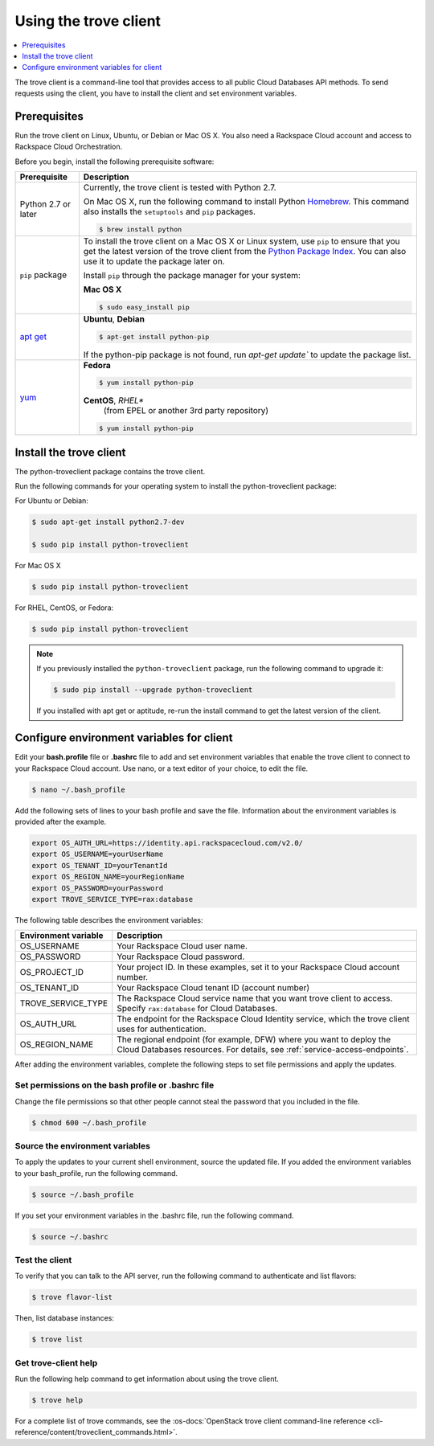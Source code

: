.. _using-trove-client:

Using the trove client
~~~~~~~~~~~~~~~~~~~~~~~~~~

.. contents::
   :local:
   :depth: 1

The trove client is a command-line tool that provides access to all public
Cloud Databases API methods. To send requests using the client, you
have to install the client and set environment variables.

Prerequisites
^^^^^^^^^^^^^^^^^^^
Run the trove client on Linux, Ubuntu, or Debian or Mac OS X. You also 
need a Rackspace Cloud account and access to Rackspace Cloud Orchestration.


Before you begin, install the following prerequisite software:

+--------------------------+-------------------------------------------------------------+
| Prerequisite             | Description                                                 |
+==========================+=============================================================+
| Python 2.7 or later      | Currently, the trove client is tested with Python 2.7.      |
|                          |                                                             |
|                          | On Mac OS X, run the following command to install Python    |
|                          | `Homebrew`_. This command also installs                     |
|                          | the ``setuptools`` and ``pip`` packages.                    |
|                          |                                                             |
|                          | .. code:: bash                                              |
|                          |                                                             |
|                          |    $ brew install python                                    |
|                          |                                                             |
+--------------------------+-------------------------------------------------------------+
| ``pip`` package          | To install the trove client on a Mac OS X or Linux system,  |
|                          | use ``pip`` to ensure that you get the                      |
|                          | latest version of the trove client from the                 | 
|                          | `Python Package Index`_. You can also use it to update the  |
|                          | package later on.                                           |
|                          |                                                             |
|                          | Install ``pip`` through the package manager for your        |
|                          | system:                                                     |
|                          |                                                             |
|                          | **Mac OS X**                                                |
|                          |                                                             |
|                          | .. code:: bash                                              |
|                          |                                                             |
|                          |    $ sudo easy_install pip                                  |
|                          |                                                             | 
+--------------------------+-------------------------------------------------------------+
|`apt get`_                | **Ubuntu**, **Debian**                                      |
|                          |                                                             |
|                          | .. code:: bash                                              |
|                          |                                                             |
|                          |    $ apt-get install python-pip                             |
|                          |                                                             |
|                          |                                                             |
|                          | If the python-pip package is not found, run                 |
|                          | `apt-get update`` to update the package list.               |
|                          |                                                             | 
+--------------------------+-------------------------------------------------------------+
| `yum`_                   | **Fedora**                                                  |
|                          |                                                             |
|                          | .. code:: bash                                              |
|                          |                                                             |
|                          |    $ yum install python-pip                                 |
|                          |                                                             |
|                          |                                                             |
|                          | **CentOS**, *RHEL**                                         |
|                          |    (from EPEL or another 3rd party repository)              |
|                          |                                                             |
|                          | .. code:: bash                                              |
|                          |                                                             |
|                          |     $ yum install python-pip                                |
+--------------------------+-------------------------------------------------------------+

.. Comment Link reference for link in table.

.. _Homebrew: https:\\brew.sh
.. _Python Package Index: http://pypi.python.org/pypi/python-novaclient
.. _apt get: https://help.ubuntu.com/community/AptGet/Howto
.. _Yum: https://docs.fedoraproject.org/en-US/Fedora_Core/5/html-single/Software_Management_Guide/


Install the trove client
^^^^^^^^^^^^^^^^^^^^^^^^^^^^^

The python-troveclient package contains the trove client.

Run the following commands for your operating system to install the python-troveclient 
package:

For Ubuntu or Debian:

.. code::

    $ sudo apt-get install python2.7-dev

    $ sudo pip install python-troveclient
    

For Mac OS X

.. code:: 

    $ sudo pip install python-troveclient
    
    
For RHEL, CentOS, or Fedora:

.. code::

   $ sudo pip install python-troveclient
     
     
.. note:: 

    If you previously installed the ``python-troveclient`` package, run
    the following command to upgrade it:

    .. code:: bash

        $ sudo pip install --upgrade python-troveclient
    
    
    If you installed with apt get or aptitude, re-run the install command 
    to get the latest version of the client. 
    
       
         
     
.. _set-environment-variables-client:

Configure environment variables for client
^^^^^^^^^^^^^^^^^^^^^^^^^^^^^^^^^^^^^^^^^^^^^^

Edit your **bash.profile** file or **.bashrc** file to add and set environment
variables that enable the trove client to connect to your Rackspace
Cloud account. Use nano, or a text editor of your choice, to edit the file.

.. code::

     $ nano ~/.bash_profile

Add the following sets of lines to your bash profile and save the file.
Information about the environment variables is provided after the example.

.. code::

	 export OS_AUTH_URL=https://identity.api.rackspacecloud.com/v2.0/
	 export OS_USERNAME=yourUserName
	 export OS_TENANT_ID=yourTenantId
	 export OS_REGION_NAME=yourRegionName
	 export OS_PASSWORD=yourPassword
	 export TROVE_SERVICE_TYPE=rax:database

The following table describes the environment variables:

+-----------------------+-------------------------------------------------+
| Environment variable  | Description                                     |
+=======================+=================================================+
| OS_USERNAME           | Your Rackspace Cloud user name.                 |
+-----------------------+-------------------------------------------------+
| OS_PASSWORD           | Your Rackspace Cloud password.                  |
+-----------------------+-------------------------------------------------+
| OS_PROJECT_ID         | Your project ID. In these examples, set it to   |
|                       | your Rackspace Cloud account number.            |
+-----------------------+-------------------------------------------------+
| OS_TENANT_ID          | Your Rackspace Cloud tenant ID (account number) |
+-----------------------+-------------------------------------------------+
| TROVE_SERVICE_TYPE    | The Rackspace Cloud service name that you want  |
|                       | trove client to access. Specify ``rax:database``|
|                       | for Cloud Databases.                            |
+-----------------------+-------------------------------------------------+
| OS_AUTH_URL           | The endpoint for the Rackspace Cloud Identity   |
|                       | service, which the trove client uses for        |
|                       | authentication.                                 |
+-----------------------+-------------------------------------------------+
| OS_REGION_NAME        | The regional endpoint (for example, DFW) where  |
|                       | you want to deploy the Cloud Databases          |
|                       | resources. For details, see                     |
|                       | :ref:`service-access-endpoints`.                |
+-----------------------+-------------------------------------------------+

After adding the environment variables, complete the following steps to set 
file permissions and apply the updates.

Set permissions on the bash profile or .bashrc file
.....................................................

Change the file permissions so that other people cannot steal the 
password that you included in the file. 

.. code::

      $ chmod 600 ~/.bash_profile
      
Source the environment variables
...................................

To apply the updates to your current shell environment, source the updated file.
If you added the environment variables to your bash_profile, run the following 
command.

.. code:: 

      $ source ~/.bash_profile

If you set your environment variables in the .bashrc file, run the following command.

.. code:: 

      $ source ~/.bashrc

Test the client
...................

To verify that you can talk to the API server, run the following command to authenticate 
and list flavors:

.. code::

     $ trove flavor-list
     
Then, list database instances:

.. code::

     $ trove list
     
Get trove-client help
.........................
    
Run the following help command to get information about using the trove client.

.. code::

     $ trove help

For a complete list of trove commands, see the
:os-docs:`OpenStack trove client command-line reference
<cli-reference/content/troveclient_commands.html>`.

